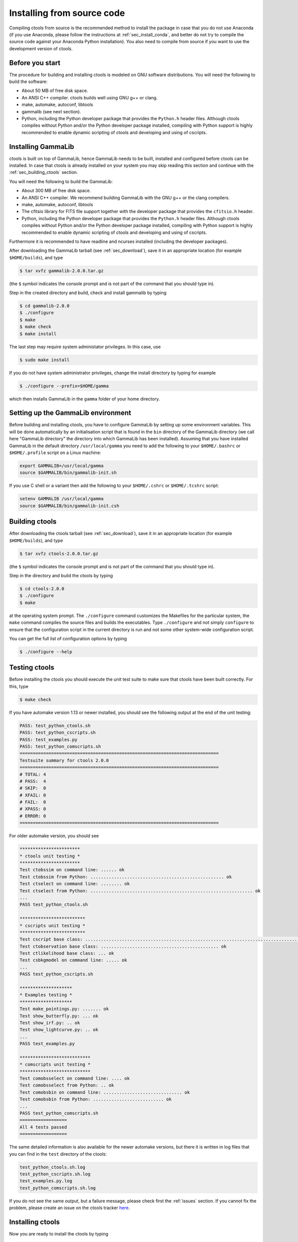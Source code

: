 .. _sec_install_source:

Installing from source code
===========================

Compiling ctools from source is the recommended method to install the package
in case that you do not use Anaconda (if you use Anaconda, please follow
the instructions at :ref:`sec_install_conda`, and better do not try to compile
the source code against your Anaconda Python installation). You also need to
compile from source if you want to use the development version of ctools.


Before you start
----------------

The procedure for building and installing ctools is modeled on GNU
software distributions. You will need the following to build the
software:

-  About 50 MB of free disk space.

-  An ANSI C++ compiler. ctools builds well using GNU g++ or clang.

-  make, automake, autoconf, libtools

-  gammalib (see next section).

-  Python, including the Python developer package that provides the 
   ``Python.h`` header files. Although ctools compiles without Python and/or
   the Python developer package installed, compiling with Python support
   is highly recommended to enable dynamic scripting of ctools and
   developing and using of cscripts.


Installing GammaLib
-------------------

ctools is built on top of GammaLib, hence GammaLib needs to be built,
installed and configured before ctools can be installed. In case that
ctools is already installed on your system you may skip reading this
section and continue with the :ref:`sec_building_ctools` section.

You will need the following to build the GammaLib:

-  About 300 MB of free disk space.

-  An ANSI C++ compiler. We recommend building GammaLib with the GNU g++
   or the clang compilers.

-  make, automake, autoconf, libtools

-  The cfitsio library for FITS file support together with the developer
   package that provides the ``cfitsio.h`` header.

-  Python, including the Python developer package that provides the 
   ``Python.h`` header files. Although ctools compiles without Python and/or
   the Python developer package installed, compiling with Python support
   is highly recommended to enable dynamic scripting of ctools and
   developing and using of cscripts.

Furthermore it is recommended to have readline and ncurses installed
(including the developer packages).

After downloading the GammaLib tarball (see :ref:`sec_download`), save it
in an appropriate location (for example ``$HOME/builds``), and type

.. code-block:: bash

   $ tar xvfz gammalib-2.0.0.tar.gz

(the ``$`` symbol indicates the console prompt and is not part of the
command that you should type in).

Step in the created directory and build, check and install gammalib by
typing

.. code-block:: bash

   $ cd gammalib-2.0.0
   $ ./configure
   $ make
   $ make check
   $ make install

The last step may require system administator privileges. In this case,
use

.. code-block:: bash

   $ sudo make install

If you do not have system administrator privileges, change the install
directory by typing for example

.. code-block:: bash

   $ ./configure --prefix=$HOME/gamma

which then installs GammaLib in the ``gamma`` folder of your home
directory.


Setting up the GammaLib environment
-----------------------------------

Before building and installing ctools, you have to configure GammaLib by
setting up some environment variables. This will be done automatically by
an initialisation script that is found in the ``bin`` directory of the 
GammaLib directory (we call here "GammaLib directory" the directory into
which GammaLib has been installed). Assuming that you have installed 
GammaLib in the default directory ``/usr/local/gamma`` you need to add the
following to your ``$HOME/.bashrc`` or ``$HOME/.profile`` script on a Linux 
machine:

.. code-block:: bash

   export GAMMALIB=/usr/local/gamma
   source $GAMMALIB/bin/gammalib-init.sh

If you use C shell or a variant then add the following to your 
``$HOME/.cshrc`` or ``$HOME/.tcshrc`` script:

.. code-block:: csh

   setenv GAMMALIB /usr/local/gamma
   source $GAMMALIB/bin/gammalib-init.csh


.. _sec_building_ctools:

Building ctools
---------------

After downloading the ctools tarball (see :ref:`sec_download`), save it in 
an appropriate location (for example ``$HOME/builds``), and type

.. code-block:: bash

   $ tar xvfz ctools-2.0.0.tar.gz

(the ``$`` symbol indicates the console prompt and is not part of the
command that you should type in).

Step in the directory and build the ctools by typing

.. code-block:: bash

   $ cd ctools-2.0.0
   $ ./configure
   $ make

at the operating system prompt. The ``./configure`` command customizes
the Makefiles for the particular system, the ``make`` command compiles
the source files and builds the executables. Type ``./configure`` and
not simply ``configure`` to ensure that the configuration script in the
current directory is run and not some other system-wide configuration script. 

You can get the full list of configuration options by typing

.. code-block:: bash

   $ ./configure --help


Testing ctools
--------------

Before installing the ctools you should execute the unit test suite to 
make sure that ctools have been built correctly. For this, type

.. code-block:: bash

   $ make check

If you have automake version 1.13 or newer installed, you should see the
following output at the end of the unit testing:

.. code-block:: bash

   PASS: test_python_ctools.sh
   PASS: test_python_cscripts.sh
   PASS: test_examples.py
   PASS: test_python_comscripts.sh
   ============================================================================
   Testsuite summary for ctools 2.0.0
   ============================================================================
   # TOTAL: 4
   # PASS:  4
   # SKIP:  0
   # XFAIL: 0
   # FAIL:  0
   # XPASS: 0
   # ERROR: 0
   ============================================================================

For older automake version, you should see

.. code-block:: bash

   ***********************
   * ctools unit testing *
   ***********************
   Test ctobssim on command line: ...... ok
   Test ctobssim from Python: ................................................... ok
   Test ctselect on command line: ........ ok
   Test ctselect from Python: .............................................................. ok
   ...
   PASS test_python_ctools.sh

   *************************
   * cscripts unit testing *
   *************************
   Test cscript base class: ............................................................................................................................... ok
   Test ctobservation base class: ............................................. ok
   Test ctlikelihood base class: ... ok
   Test csbkgmodel on command line: ..... ok
   ...
   PASS test_python_cscripts.sh

   ********************
   * Examples testing *
   ********************
   Test make_pointings.py: ....... ok
   Test show_butterfly.py: ... ok
   Test show_irf.py: .. ok
   Test show_lightcurve.py: .. ok
   ...
   PASS test_examples.py

   ***************************
   * comscripts unit testing *
   ***************************
   Test comobsselect on command line: .... ok
   Test comobsselect from Python: .. ok
   Test comobsbin on command line: .............................. ok
   Test comobsbin from Python: ........................... ok
   ...
   PASS test_python_comscripts.sh
   ==================
   All 4 tests passed
   ==================

The same detailed information is also available for the newer automake 
versions, but there it is written in log files that you can find in the 
``test`` directory of the ctools:

.. code-block:: bash

   test_python_ctools.sh.log
   test_python_cscripts.sh.log
   test_examples.py.log
   test_python_comscripts.sh.log

If you do not see the same output, but a failure message, please check
first the :ref:`issues` section. If you cannot fix the problem, please
create an issue on the ctools tracker
`here <https://cta-redmine.irap.omp.eu/projects/ctools>`_.


Installing ctools
-----------------

Now you are ready to install the ctools by typing

.. code-block:: bash

   $ make install

If the destination directory is owned by ``root`` (which is normally the 
case when using the default), administrator privileges are needed for
installation. In this case, type

.. code-block:: bash

   $ sudo make install

By default, the install directory is set to ``/usr/local/gamma``. To 
change the install directory (for example in case that you do not
have system administrator privileges), an optional ``--prefix`` argument
can be given, for example:

.. code-block:: bash

   $ ./configure --prefix=$HOME/gamma


Setting up the ctools environment
---------------------------------

You have to configure ctools by setting up some environment variables. This
will be done automatically by an initialisation script that is found in the
``bin`` directory of the ctools installation. 
Assuming that you have installed ctools into ``/usr/local/gamma`` you need
to add the following to your ``$HOME/.bashrc`` or ``$HOME/.profile`` script
on a Linux machine:

.. code-block:: bash

   export CTOOLS=/usr/local/gamma
   source $CTOOLS/bin/ctools-init.sh

If you use C shell or a variant then add the following to your 
``$HOME/.cshrc`` or ``$HOME/.tcshrc`` script:

.. code-block:: csh

   setenv CTOOLS /usr/local/gamma
   source $CTOOLS/bin/ctools-init.csh


Checking your setup
-------------------

Now you should be ready to get started using Gammalib and ctools.

As a quick check that your setup is okay you can run ``csinfo check``:

.. code-block:: bash

   $ csinfo check

   Gammalib / ctools setup check:

      GAMMALIB environment variable ... ok
      CTOOLS   environment variable ... ok
      gammalib Python import .......... ok
      ctools   Python import .......... ok
      cscripts Python import .......... ok

      ===> Your Gammalib / ctools setup is OK.

If the setup is not okay, run the ``csinfo info`` command to print
detailed information about your setup. There's also a ``csinfo list``
command to quickly list the available tools.


Known problems
--------------

In case you encounter problem, please check the list of known
:ref:`installation_issues`.
If you encounter problems during the GammaLib installation, please
check the list of
`known GammaLib issues <http://cta.irap.omp.eu/gammalib/doc/html/issues.html>`_.
If you cannot solve your problems, please create an issue on the
ctools tracker
`here <https://cta-redmine.irap.omp.eu/projects/ctools>`_.

